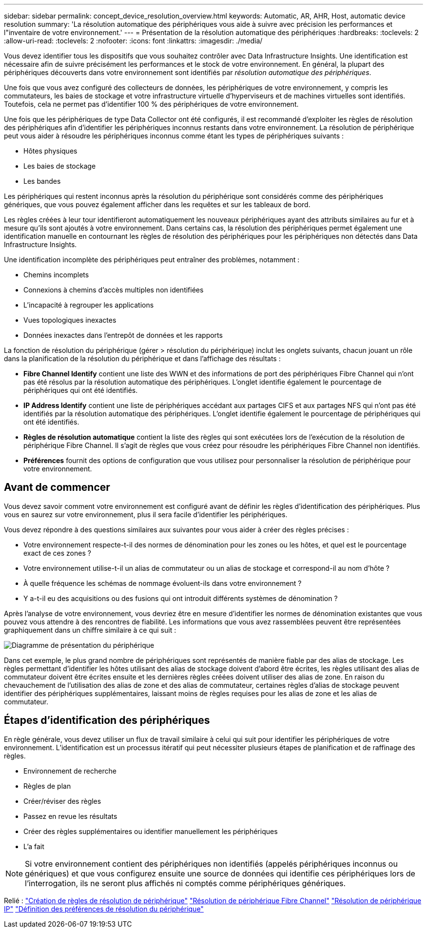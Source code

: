 ---
sidebar: sidebar 
permalink: concept_device_resolution_overview.html 
keywords: Automatic, AR, AHR, Host, automatic device resolution 
summary: 'La résolution automatique des périphériques vous aide à suivre avec précision les performances et l"inventaire de votre environnement.' 
---
= Présentation de la résolution automatique des périphériques
:hardbreaks:
:toclevels: 2
:allow-uri-read: 
:toclevels: 2
:nofooter: 
:icons: font
:linkattrs: 
:imagesdir: ./media/


[role="lead"]
Vous devez identifier tous les dispositifs que vous souhaitez contrôler avec Data Infrastructure Insights. Une identification est nécessaire afin de suivre précisément les performances et le stock de votre environnement. En général, la plupart des périphériques découverts dans votre environnement sont identifiés par _résolution automatique des périphériques_.

Une fois que vous avez configuré des collecteurs de données, les périphériques de votre environnement, y compris les commutateurs, les baies de stockage et votre infrastructure virtuelle d'hyperviseurs et de machines virtuelles sont identifiés. Toutefois, cela ne permet pas d'identifier 100 % des périphériques de votre environnement.

Une fois que les périphériques de type Data Collector ont été configurés, il est recommandé d'exploiter les règles de résolution des périphériques afin d'identifier les périphériques inconnus restants dans votre environnement. La résolution de périphérique peut vous aider à résoudre les périphériques inconnus comme étant les types de périphériques suivants :

* Hôtes physiques
* Les baies de stockage
* Les bandes


Les périphériques qui restent inconnus après la résolution du périphérique sont considérés comme des périphériques génériques, que vous pouvez également afficher dans les requêtes et sur les tableaux de bord.

Les règles créées à leur tour identifieront automatiquement les nouveaux périphériques ayant des attributs similaires au fur et à mesure qu'ils sont ajoutés à votre environnement. Dans certains cas, la résolution des périphériques permet également une identification manuelle en contournant les règles de résolution des périphériques pour les périphériques non détectés dans Data Infrastructure Insights.

Une identification incomplète des périphériques peut entraîner des problèmes, notamment :

* Chemins incomplets
* Connexions à chemins d'accès multiples non identifiées
* L'incapacité à regrouper les applications
* Vues topologiques inexactes
* Données inexactes dans l'entrepôt de données et les rapports


La fonction de résolution du périphérique (gérer > résolution du périphérique) inclut les onglets suivants, chacun jouant un rôle dans la planification de la résolution du périphérique et dans l'affichage des résultats :

* *Fibre Channel Identify* contient une liste des WWN et des informations de port des périphériques Fibre Channel qui n'ont pas été résolus par la résolution automatique des périphériques. L'onglet identifie également le pourcentage de périphériques qui ont été identifiés.
* *IP Address Identify* contient une liste de périphériques accédant aux partages CIFS et aux partages NFS qui n'ont pas été identifiés par la résolution automatique des périphériques. L'onglet identifie également le pourcentage de périphériques qui ont été identifiés.
* *Règles de résolution automatique* contient la liste des règles qui sont exécutées lors de l'exécution de la résolution de périphérique Fibre Channel. Il s'agit de règles que vous créez pour résoudre les périphériques Fibre Channel non identifiés.
* *Préférences* fournit des options de configuration que vous utilisez pour personnaliser la résolution de périphérique pour votre environnement.




== Avant de commencer

Vous devez savoir comment votre environnement est configuré avant de définir les règles d'identification des périphériques. Plus vous en saurez sur votre environnement, plus il sera facile d'identifier les périphériques.

Vous devez répondre à des questions similaires aux suivantes pour vous aider à créer des règles précises :

* Votre environnement respecte-t-il des normes de dénomination pour les zones ou les hôtes, et quel est le pourcentage exact de ces zones ?
* Votre environnement utilise-t-il un alias de commutateur ou un alias de stockage et correspond-il au nom d'hôte ?


* À quelle fréquence les schémas de nommage évoluent-ils dans votre environnement ?
* Y a-t-il eu des acquisitions ou des fusions qui ont introduit différents systèmes de dénomination ?


Après l'analyse de votre environnement, vous devriez être en mesure d'identifier les normes de dénomination existantes que vous pouvez vous attendre à des rencontres de fiabilité. Les informations que vous avez rassemblées peuvent être représentées graphiquement dans un chiffre similaire à ce qui suit :

image:Device_Resolution_Venn.png["Diagramme de présentation du périphérique"]

Dans cet exemple, le plus grand nombre de périphériques sont représentés de manière fiable par des alias de stockage. Les règles permettant d'identifier les hôtes utilisant des alias de stockage doivent d'abord être écrites, les règles utilisant des alias de commutateur doivent être écrites ensuite et les dernières règles créées doivent utiliser des alias de zone. En raison du chevauchement de l'utilisation des alias de zone et des alias de commutateur, certaines règles d'alias de stockage peuvent identifier des périphériques supplémentaires, laissant moins de règles requises pour les alias de zone et les alias de commutateur.



== Étapes d'identification des périphériques

En règle générale, vous devez utiliser un flux de travail similaire à celui qui suit pour identifier les périphériques de votre environnement. L'identification est un processus itératif qui peut nécessiter plusieurs étapes de planification et de raffinage des règles.

* Environnement de recherche
* Règles de plan
* Créer/réviser des règles
* Passez en revue les résultats
* Créer des règles supplémentaires ou identifier manuellement les périphériques
* L'a fait



NOTE: Si votre environnement contient des périphériques non identifiés (appelés périphériques inconnus ou génériques) et que vous configurez ensuite une source de données qui identifie ces périphériques lors de l'interrogation, ils ne seront plus affichés ni comptés comme périphériques génériques.

Relié : link:task_device_resolution_rules.html["Création de règles de résolution de périphérique"] link:task_device_resolution_fibre_channel.html["Résolution de périphérique Fibre Channel"] link:task_device_resolution_ip.html["Résolution de périphérique IP"] link:task_device_resolution_preferences.html["Définition des préférences de résolution du périphérique"]
